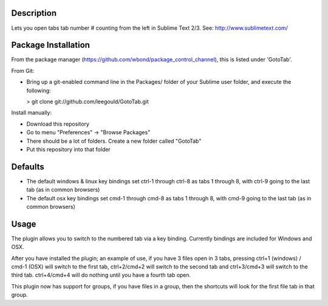 Description
-----------
Lets you open tabs tab number # counting from the left in Sublime Text 2/3. See: http://www.sublimetext.com/ 

Package Installation
--------------------
From the package manager (https://github.com/wbond/package_control_channel), this is listed under 'GotoTab'.

From Git:

* Bring up a git-enabled command line in the Packages/ folder of your Sublime user folder, and execute the following:

  > git clone git://github.com/leegould/GotoTab.git


Install manually:

* Download this repository

* Go to menu "Preferences" -> "Browse Packages"

* There should be a lot of folders. Create a new folder called "GotoTab"

* Put this repository into that folder


Defaults
--------
* The default windows & linux key bindings set ctrl-1 through ctrl-8 as tabs 1 through 8, with ctrl-9 going to the last tab (as in common browsers)
* The default osx key bindings set cmd-1 through cmd-8 as tabs 1 through 8, with cmd-9 going to the last tab (as in common browsers)

Usage
-----
The plugin allows you to switch to the numbered tab via a key binding. Currently bindings are included for Windows and OSX.

After you have installed the plugin; an example of use, if you have 3 files open in 3 tabs, pressing ctrl+1 (windows) / 
cmd-1 (OSX) will switch to the first tab, ctrl+2/cmd+2 will switch to the second tab and ctrl+3/cmd+3 will switch to the third tab. 
ctrl+4/cmd+4 will do nothing until you have a fourth tab open.

This plugin now has support for groups, if you have files in a group, then the shortcuts will look for the first file tab in that group.
